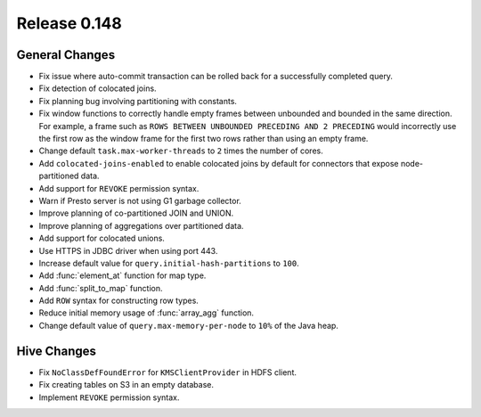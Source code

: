 =============
Release 0.148
=============

General Changes
---------------
* Fix issue where auto-commit transaction can be rolled back for a successfully
  completed query.
* Fix detection of colocated joins.
* Fix planning bug involving partitioning with constants.
* Fix window functions to correctly handle empty frames between unbounded and
  bounded in the same direction. For example, a frame such as
  ``ROWS BETWEEN UNBOUNDED PRECEDING AND 2 PRECEDING``
  would incorrectly use the first row as the window frame for the first two
  rows rather than using an empty frame.
* Change default ``task.max-worker-threads`` to ``2`` times the number of cores.
* Add ``colocated-joins-enabled`` to enable colocated joins by default for
  connectors that expose node-partitioned data.
* Add support for ``REVOKE`` permission syntax.
* Warn if Presto server is not using G1 garbage collector.
* Improve planning of co-partitioned JOIN and UNION.
* Improve planning of aggregations over partitioned data.
* Add support for colocated unions.
* Use HTTPS in JDBC driver when using port 443.
* Increase default value for ``query.initial-hash-partitions`` to ``100``.
* Add :func:`element_at` function for map type.
* Add :func:`split_to_map` function.
* Add ``ROW`` syntax for constructing row types.
* Reduce initial memory usage of :func:`array_agg` function.
* Change default value of ``query.max-memory-per-node`` to ``10%`` of the Java heap.

Hive Changes
------------

* Fix ``NoClassDefFoundError`` for ``KMSClientProvider`` in HDFS client.
* Fix creating tables on S3 in an empty database.
* Implement ``REVOKE`` permission syntax.

